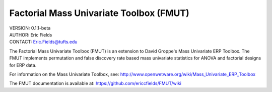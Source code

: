 ============================================================
Factorial Mass Univariate Toolbox (FMUT)
============================================================

| VERSION: 0.1.1-beta
| AUTHOR:  Eric Fields
| CONTACT: Eric.Fields@tufts.edu


The Factorial Mass Univariate Toolbox (FMUT) is an extension to David Groppe's Mass Univariate ERP Toolbox. The FMUT implements permutation and false discovery rate based mass univariate statistics for ANOVA and factorial designs for ERP data.

For information on the Mass Univariate Toolbox, see:
http://www.openwetware.org/wiki/Mass_Univariate_ERP_Toolbox

The FMUT documentation is available at: https://github.com/ericcfields/FMUT/wiki